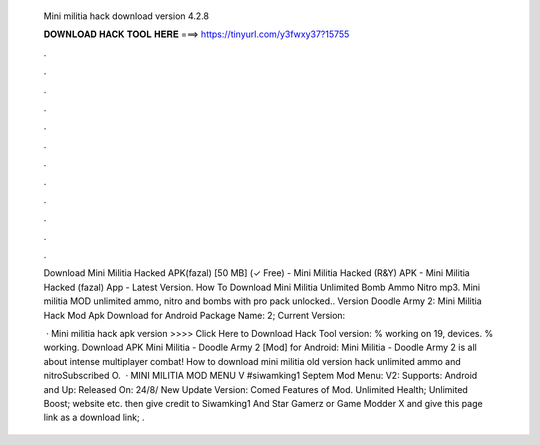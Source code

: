   Mini militia hack download version 4.2.8
  
  
  
  𝐃𝐎𝐖𝐍𝐋𝐎𝐀𝐃 𝐇𝐀𝐂𝐊 𝐓𝐎𝐎𝐋 𝐇𝐄𝐑𝐄 ===> https://tinyurl.com/y3fwxy37?15755
  
  
  
  .
  
  
  
  .
  
  
  
  .
  
  
  
  .
  
  
  
  .
  
  
  
  .
  
  
  
  .
  
  
  
  .
  
  
  
  .
  
  
  
  .
  
  
  
  .
  
  
  
  .
  
  Download Mini Militia Hacked APK(fazal) [50 MB] (✓ Free) - Mini Militia Hacked (R&Y) APK - Mini Militia Hacked (fazal) App - Latest Version. How To Download Mini Militia Unlimited Bomb Ammo Nitro mp3. Mini militia MOD unlimited ammo, nitro and bombs with pro pack unlocked.. Version  Doodle Army 2: Mini Militia Hack Mod Apk Download for Android Package Name: 2; Current Version: 
  
   · Mini militia hack apk version >>>> Click Here to Download Hack Tool version: % working on 19, devices. % working. Download APK Mini Militia - Doodle Army 2 [Mod] for Android: Mini Militia - Doodle Army 2 is all about intense multiplayer combat! How to download mini militia old version hack unlimited ammo and nitroSubscribed O.  · MINI MILITIA MOD MENU V #siwamking1 Septem Mod Menu: V2: Supports: Android and Up: Released On: 24/8/ New Update Version: Comed Features of Mod. Unlimited Health; Unlimited Boost; website etc. then give credit to Siwamking1 And Star Gamerz or Game Modder X and give this page link as a download link; .

